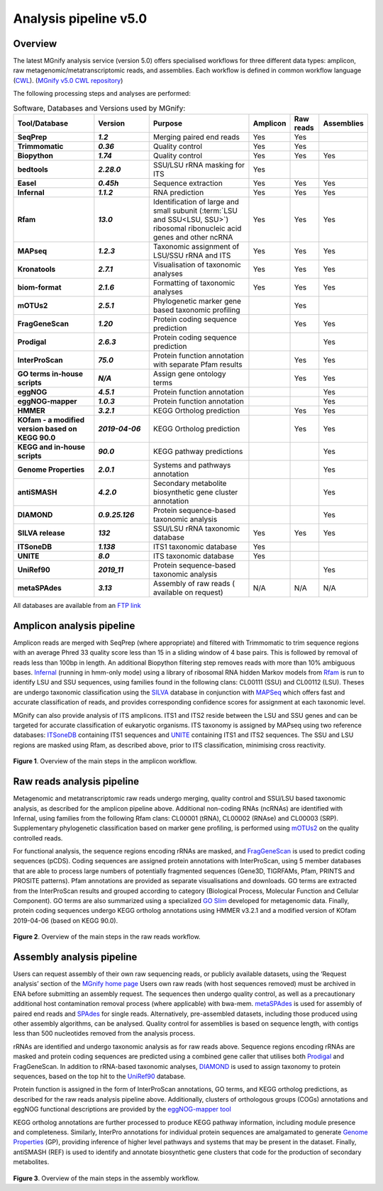 .. _analysis:

Analysis pipeline v5.0
======================

--------
Overview
--------

The latest MGnify analysis service (version 5.0) offers specialised workflows for three different data types: amplicon, raw metagenomic/metatranscriptomic reads, and assemblies. Each workflow is defined in common workflow language (`CWL <https://figshare.com/articles/Common_Workflow_Language_draft_3/3115156/2>`_). (`MGnify v5.0 CWL repository <https://github.com/EBI-Metagenomics/pipeline-v5>`_)

The following processing steps and analyses are performed:

.. list-table:: Software, Databases and Versions used by MGnify:
  :widths: 15, 10, 20, 5, 5, 5
  :stub-columns: 2


  * - **Tool/Database**
    - **Version**
    - **Purpose**
    - **Amplicon**
    - **Raw reads**
    - **Assemblies**
  * - SeqPrep
    - *1.2*
    - Merging paired end reads
    - Yes
    - Yes
    -
  * - Trimmomatic
    - *0.36*
    - Quality control
    - Yes
    - Yes
    -
  * - Biopython
    - *1.74*
    - Quality control
    - Yes
    - Yes
    - Yes
  * - bedtools
    - *2.28.0*
    - SSU/LSU rRNA masking for ITS
    - Yes
    -
    -
  * - Easel
    - *0.45h*
    - Sequence extraction
    - Yes
    - Yes
    - Yes
  * - Infernal
    - *1.1.2*
    - RNA prediction
    - Yes
    - Yes
    - Yes
  * - Rfam
    - *13.0*
    - Identification of large and small subunit (:term:`LSU and SSU<LSU, SSU>`) ribosomal ribonucleic acid genes and other ncRNA
    - Yes
    - Yes
    - Yes
  * - MAPseq
    - *1.2.3*
    - Taxonomic assignment of LSU/SSU rRNA and ITS
    - Yes
    - Yes
    - Yes
  * - Kronatools
    - *2.7.1*
    - Visualisation of taxonomic analyses
    - Yes
    - Yes
    - Yes
  * - biom-format
    - *2.1.6*
    - Formatting of taxonomic analyses
    - Yes
    - Yes
    - Yes
  * - mOTUs2
    - *2.5.1*
    - Phylogenetic marker gene based taxonomic profiling
    -
    - Yes
    -
  * - FragGeneScan
    - *1.20*
    - Protein coding sequence prediction
    -
    - Yes
    - Yes
  * - Prodigal
    - *2.6.3*
    - Protein coding sequence prediction
    -
    -
    - Yes
  * - InterProScan
    - *75.0*
    - Protein function annotation with separate Pfam results
    -
    - Yes
    - Yes
  * - GO terms in-house scripts
    - *N/A*
    - Assign gene ontology terms
    -
    - Yes
    - Yes
  * - eggNOG
    - *4.5.1*
    - Protein function annotation
    -
    -
    - Yes
  * - eggNOG-mapper
    - *1.0.3*
    - Protein function annotation
    -
    -
    - Yes
  * - HMMER
    - *3.2.1*
    - KEGG Ortholog prediction
    -
    - Yes
    - Yes
  * - KOfam - a modified version based on KEGG 90.0
    - *2019-04-06*
    - KEGG Ortholog prediction
    -
    - Yes
    - Yes
  * - KEGG and in-house scripts
    - *90.0*
    - KEGG pathway predictions
    -
    -
    - Yes
  * - Genome Properties
    - *2.0.1*
    - Systems and pathways annotation
    -
    -
    - Yes
  * - antiSMASH
    - *4.2.0*
    - Secondary metabolite biosynthetic gene cluster annotation
    -
    -
    - Yes
  * - DIAMOND
    - *0.9.25.126*
    - Protein sequence-based taxonomic analysis
    -
    -
    - Yes
  * - SILVA release
    - *132*
    - SSU/LSU rRNA taxonomic database
    - Yes
    - Yes
    - Yes
  * - ITSoneDB
    - *1.138*
    - ITS1 taxonomic database
    - Yes
    -
    -
  * - UNITE
    - *8.0*
    - ITS taxonomic database
    - Yes
    -
    -
  * - UniRef90
    - *2019_11*
    - Protein sequence-based taxonomic analysis
    -
    -
    - Yes
  * - metaSPAdes
    - *3.13*
    - Assembly of raw reads ( available on request)
    - N/A
    - N/A
    - N/A

All databases are available from an `FTP link <ftp://ftp.ebi.ac.uk/pub/databases/metagenomics/pipeline-5.0/ref-dbs>`_

---------------------------
Amplicon analysis pipeline
---------------------------

Amplicon reads are merged with SeqPrep (where appropriate) and filtered with Trimmomatic to trim sequence regions with an average Phred 33 quality score less than 15 in a sliding window of 4 base pairs. This is followed by removal of reads less than 100bp in length. An additional Biopython filtering step removes reads with more than 10% ambiguous bases.
`Infernal <http://europepmc.org/abstract/MED/24008419>`_ (running in hmm-only mode) using a library of ribosomal RNA hidden Markov models from `Rfam <http://europepmc.org/articles/PMC4383904>`_ is run to identify LSU and SSU sequences, using families found in the following clans: CL00111 (SSU) and CL00112 (LSU). Theses are undergo taxonomic classification using the `SILVA <https://academic.oup.com/nar/article/41/D1/D590/1069277>`_ database in conjunction with `MAPSeq <https://academic.oup.com/bioinformatics/article/33/23/3808/4082276>`_  which offers fast and accurate classification of reads, and provides corresponding confidence scores for assignment at each taxonomic level.

MGnify can also provide analysis of ITS amplicons. ITS1 and ITS2 reside between the LSU and SSU genes and can be targeted for accurate classification of eukaryotic organisms. ITS taxonomy is assigned by MAPseq using two reference databases: `ITSoneDB <https://academic.oup.com/nar/article/46/D1/D127/4210943>`_  containing ITS1 sequences and `UNITE <https://academic.oup.com/nar/article/47/D1/D259/5146189>`_ containing ITS1 and ITS2 sequences. The SSU and LSU regions are masked using Rfam, as described above, prior to ITS classification, minimising cross reactivity.

.. figure:: images/pipeline_v5.0_amplicon.png
   :scale: 30 %

**Figure 1**. Overview of the main steps in the amplicon workflow.

----------------------------
Raw reads analysis pipeline
----------------------------

Metagenomic and metatranscriptomic raw reads undergo merging, quality control and SSU/LSU based taxonomic analysis, as described for the amplicon pipeline above.
Additional non-coding RNAs (ncRNAs) are identified with Infernal, using families from the following Rfam clans: CL00001 (tRNA), CL00002 (RNAse) and CL00003 (SRP).
Supplementary phylogenetic classification based on marker gene profiling, is performed using `mOTUs2 <https://www.nature.com/articles/s41467-019-08844-4>`_ on the quality controlled reads.

For functional analysis, the sequence regions encoding rRNAs are masked, and `FragGeneScan <https://academic.oup.com/nar/article/38/20/e191/1317565>`_ is used to predict coding sequences (pCDS). Coding sequences are assigned protein annotations with InterProScan, using 5 member databases that are able to process large numbers of potentially fragmented sequences (Gene3D, TIGRFAMs, Pfam, PRINTS and PROSITE patterns). Pfam annotations are provided as separate visualisations and downloads. GO terms are extracted from the InterProScan results and grouped according to category (Biological Process, Molecular Function and Cellular Component). GO terms are also summarized using a specialized `GO Slim <http://www.geneontology.org/ontology/subsets/goslim_metagenomics.obo>`_ developed for metagenomic data. Finally, protein coding sequences undergo KEGG ortholog annotations using HMMER v3.2.1 and a modified version of KOfam 2019-04-06 (based on KEGG 90.0).

.. figure:: images/pipeline_v5.0_raw.png
  :scale: 50 %

**Figure 2**. Overview of the main steps in the raw reads workflow.


---------------------------
Assembly analysis pipeline
---------------------------

Users can request assembly of their own raw sequencing reads, or publicly available datasets, using the ‘Request analysis’ section of the `MGnify home page <https://www.ebi.ac.uk/metagenomics/>`_ Users own raw reads (with host sequences removed) must be archived in ENA before submitting an assembly request. The sequences then undergo quality control, as well as a precautionary additional host contamination removal process (where applicable) with bwa-mem. `metaSPAdes <https://www.ncbi.nlm.nih.gov/pmc/articles/PMC5411777/>`_ is used for assembly of paired end reads and `SPAdes <https://www.ncbi.nlm.nih.gov/pmc/articles/PMC3342519/>`_ for single reads. Alternatively, pre-assembled datasets, including those produced using other assembly algorithms, can be analysed. Quality control for assemblies is based on sequence length, with contigs less than 500 nucleotides removed from the analysis process.

rRNAs are identified and undergo taxonomic analysis as for raw reads above. Sequence regions encoding rRNAs are masked and protein coding sequences are predicted using a combined gene caller that utilises both `Prodigal <https://bmcbioinformatics.biomedcentral.com/articles/10.1186/1471-2105-11-119>`_ and FragGeneScan. In addition to rRNA-based taxonomic analyses, `DIAMOND <https://www.nature.com/articles/nmeth.3176>`_ is used to assign taxonomy to protein sequences, based on the top hit to the `UniRef90 <https://academic.oup.com/bioinformatics/article/31./6/926/214968>`_ database.

Protein function is assigned in the form of InterProScan annotations, GO terms, and KEGG ortholog predictions, as described for the raw reads analysis pipeline above.
Additionally, clusters of orthologous groups (COGs) annotations and eggNOG functional descriptions are provided by the `eggNOG-mapper tool <https://www.biorxiv.org/content/10.1101/076331v1.full>`_

KEGG ortholog annotations are further processed to produce KEGG pathway information, including module presence and completeness. Similarly, InterPro annotations for individual protein sequences are amalgamated to generate `Genome Properties <https://academic.oup.com/nar/article/47/D1/D564/5144958>`_ (GP), providing inference of higher level pathways and systems that may be present in the dataset. Finally, antiSMASH (REF) is used to identify and annotate biosynthetic gene clusters that code for the production of secondary metabolites.



.. figure:: images/pipeline_v5.0_assembly.png
   :scale: 50 %

**Figure 3**. Overview of the main steps in the assembly workflow.
